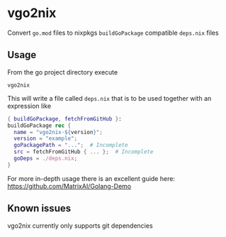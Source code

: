 * vgo2nix

Convert =go.mod= files to nixpkgs =buildGoPackage= compatible =deps.nix= files

** Usage
From the go project directory execute
#+begin_src
vgo2nix
#+end_src

This will write a file called =deps.nix= that is to be used together with an expression like
#+begin_src nix
{ buildGoPackage, fetchFromGitHub }:
buildGoPackage rec {
  name = "vgo2nix-${version}";
  version = "example";
  goPackagePath = "...";  # Incomplete
  src = fetchFromGitHub { ... };  # Incomplete
  goDeps = ./deps.nix;
}
#+end_src

For more in-depth usage there is an excellent guide here: https://github.com/MatrixAI/Golang-Demo

** Known issues

vgo2nix currently only supports git dependencies
